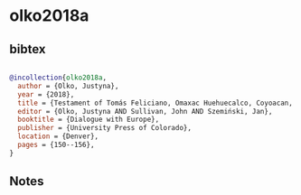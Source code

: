 * olko2018a




** bibtex

#+NAME: bibtex
#+BEGIN_SRC bibtex

@incollection{olko2018a,
  author = {Olko, Justyna},
  year = {2018},
  title = {Testament of Tomás Feliciano, Omaxac Huehuecalco, Coyoacan, Mexico, 1579},
  editor = {Olko, Justyna AND Sullivan, John AND Szemiński, Jan},
  booktitle = {Dialogue with Europe},
  publisher = {University Press of Colorado},
  location = {Denver},
  pages = {150--156},
}

#+END_SRC




** Notes

